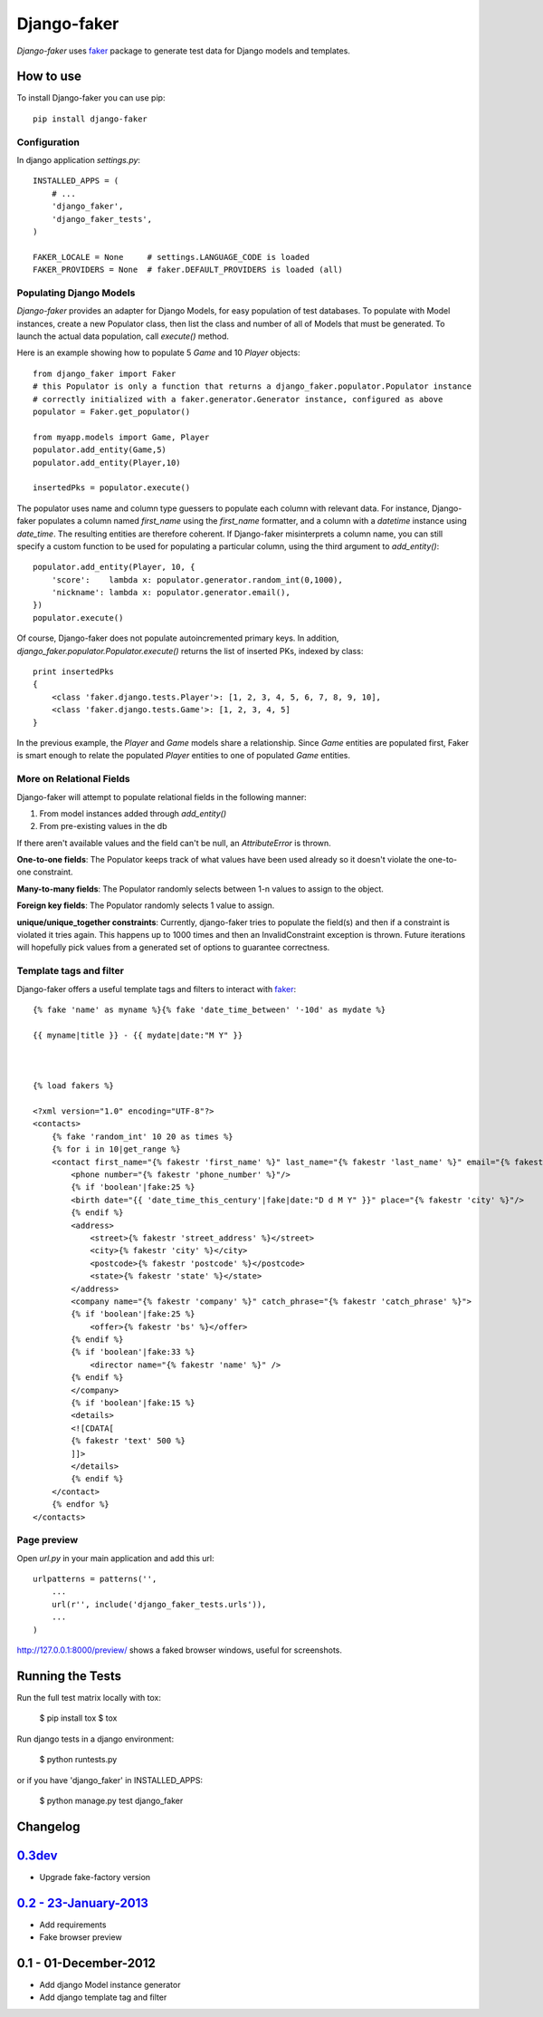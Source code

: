 Django-faker
============

*Django-faker* uses `faker`_ package to generate test data for Django models and templates.

|pypi| |unix_build| |windows_build| |coverage| |downloads| |license|

How to use
----------

To install Django-faker you can use pip::

    pip install django-faker


Configuration
~~~~~~~~~~~~~

In django application `settings.py`::

    INSTALLED_APPS = (
        # ...
        'django_faker',
        'django_faker_tests',
    )

    FAKER_LOCALE = None     # settings.LANGUAGE_CODE is loaded
    FAKER_PROVIDERS = None  # faker.DEFAULT_PROVIDERS is loaded (all)


Populating Django Models
~~~~~~~~~~~~~~~~~~~~~~~~

*Django-faker* provides an adapter for Django Models, for easy population of test databases.
To populate with Model instances, create a new Populator class,
then list the class and number of all of Models that must be generated. To launch the actual data population,
call `execute()` method.

Here is an example showing how to populate 5 `Game` and 10 `Player` objects::

    from django_faker import Faker
    # this Populator is only a function that returns a django_faker.populator.Populator instance
    # correctly initialized with a faker.generator.Generator instance, configured as above
    populator = Faker.get_populator()

    from myapp.models import Game, Player
    populator.add_entity(Game,5)
    populator.add_entity(Player,10)

    insertedPks = populator.execute()

The populator uses name and column type guessers to populate each column with relevant data.
For instance, Django-faker populates a column named `first_name` using the `first_name` formatter, and a column with
a `datetime` instance using `date_time`.
The resulting entities are therefore coherent. If Django-faker misinterprets a column name, you can still specify a custom
function to be used for populating a particular column, using the third argument to `add_entity()`::


    populator.add_entity(Player, 10, {
        'score':    lambda x: populator.generator.random_int(0,1000),
        'nickname': lambda x: populator.generator.email(),
    })
    populator.execute()

Of course, Django-faker does not populate autoincremented primary keys.
In addition, `django_faker.populator.Populator.execute()` returns the list of inserted PKs, indexed by class::

    print insertedPks
    {
        <class 'faker.django.tests.Player'>: [1, 2, 3, 4, 5, 6, 7, 8, 9, 10],
        <class 'faker.django.tests.Game'>: [1, 2, 3, 4, 5]
    }

In the previous example, the `Player` and `Game` models share a relationship. Since `Game` entities are populated first,
Faker is smart enough to relate the populated `Player` entities to one of populated `Game` entities.


More on Relational Fields
~~~~~~~~~~~~~~~~~
Django-faker will attempt to populate relational fields in the following manner:

#. From model instances added through `add_entity()`
#. From pre-existing values in the db

If there aren't available values and the field can't be null, an `AttributeError` is thrown.

**One-to-one fields**:
The Populator keeps track of what values have been used already so it doesn't violate the one-to-one constraint.

**Many-to-many fields**:
The Populator randomly selects between 1-n values to assign to the object.

**Foreign key fields**:
The Populator randomly selects 1 value to assign.

**unique/unique_together constraints**:
Currently, django-faker tries to populate the field(s) and then if a constraint is violated it tries again.
This happens up to 1000 times and then an InvalidConstraint exception is thrown.
Future iterations will hopefully pick values from a generated set of options to guarantee correctness.


Template tags and filter
~~~~~~~~~~~~~~~~~~~~~~~~

Django-faker offers a useful template tags and filters to interact with `faker`_::

    {% fake 'name' as myname %}{% fake 'date_time_between' '-10d' as mydate %}

    {{ myname|title }} - {{ mydate|date:"M Y" }}



    {% load fakers %}

    <?xml version="1.0" encoding="UTF-8"?>
    <contacts>
        {% fake 'random_int' 10 20 as times %}
        {% for i in 10|get_range %}
        <contact first_name="{% fakestr 'first_name' %}" last_name="{% fakestr 'last_name' %}" email="{% fakestr 'email' %}"/>
            <phone number="{% fakestr 'phone_number' %}"/>
            {% if 'boolean'|fake:25 %}
            <birth date="{{ 'date_time_this_century'|fake|date:"D d M Y" }}" place="{% fakestr 'city' %}"/>
            {% endif %}
            <address>
                <street>{% fakestr 'street_address' %}</street>
                <city>{% fakestr 'city' %}</city>
                <postcode>{% fakestr 'postcode' %}</postcode>
                <state>{% fakestr 'state' %}</state>
            </address>
            <company name="{% fakestr 'company' %}" catch_phrase="{% fakestr 'catch_phrase' %}">
            {% if 'boolean'|fake:25 %}
                <offer>{% fakestr 'bs' %}</offer>
            {% endif %}
            {% if 'boolean'|fake:33 %}
                <director name="{% fakestr 'name' %}" />
            {% endif %}
            </company>
            {% if 'boolean'|fake:15 %}
            <details>
            <![CDATA[
            {% fakestr 'text' 500 %}
            ]]>
            </details>
            {% endif %}
        </contact>
        {% endfor %}
    </contacts>


Page preview
~~~~~~~~~~~~
Open `url.py` in your main application and add this url::

    urlpatterns = patterns('',
        ...
        url(r'', include('django_faker_tests.urls')),
        ...
    )

http://127.0.0.1:8000/preview/ shows a faked browser windows, useful for screenshots.

Running the Tests
-----------------

Run the full test matrix locally with tox:

    $ pip install tox
    $ tox

Run django tests in a django environment:

    $ python runtests.py

or if you have 'django_faker' in INSTALLED_APPS:

    $ python manage.py test django_faker


Changelog
---------

`0.3dev <http://github.com/joke2k/django-faker/compare/v0.2...master>`__
------------------------------------------------------------------------

- Upgrade fake-factory version

`0.2 - 23-January-2013 <http://github.com/joke2k/django-faker/compare/v0.1...v0.2>`__
-------------------------------------------------------------------------------------

- Add requirements
- Fake browser preview

0.1 - 01-December-2012
----------------------

- Add django Model instance generator
- Add django template tag and filter


.. _faker: https://www.github.com/joke2k/faker/

.. |pypi| image:: https://img.shields.io/pypi/v/django-faker.svg?style=flat-square&label=version
    :target: https://pypi.python.org/pypi/django-faker
    :alt: Latest version released on PyPi

.. |coverage| image:: https://img.shields.io/coveralls/joke2k/django-faker/master.svg?style=flat-square
    :target: https://coveralls.io/r/joke2k/django-faker?branch=master
    :alt: Test coverage

.. |unix_build| image:: https://img.shields.io/travis/joke2k/django-faker/master.svg?style=flat-square&label=unix%20build
    :target: http://travis-ci.org/joke2k/django-faker
    :alt: Build status of the master branch on Mac/Linux

.. |windows_build|  image:: https://img.shields.io/appveyor/ci/joke2k/django-faker.svg?style=flat-square&label=windows%20build
    :target: https://ci.appveyor.com/project/joke2k/django-faker
    :alt: Build status of the master branch on Windows

.. |downloads| image:: https://img.shields.io/pypi/dm/django-faker.svg?style=flat-square
    :target: https://pypi.python.org/pypi/django-faker
    :alt: Monthly downloads

.. |license| image:: https://img.shields.io/badge/license-MIT-blue.svg?style=flat-square
    :target: https://raw.githubusercontent.com/joke2k/django-faker/master/LICENSE.txt
    :alt: Package license
